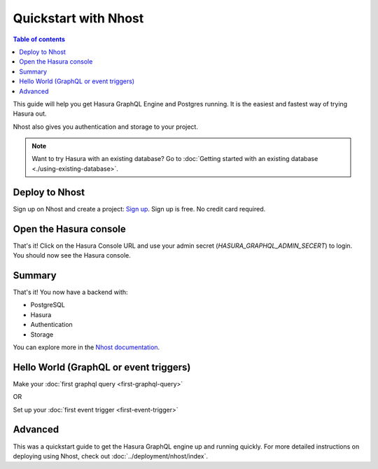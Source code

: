 Quickstart with Nhost
======================

.. contents:: Table of contents
  :backlinks: none
  :depth: 1
  :local:

This guide will help you get Hasura GraphQL Engine and Postgres running.
It is the easiest and fastest way of trying Hasura out.

Nhost also gives you authentication and storage to your project.

.. note::
   Want to try Hasura with an existing database? Go to :doc:`Getting started with an existing database <./using-existing-database>`.

Deploy to Nhost
----------------

Sign up on Nhost and create a project: `Sign up <https://app.nhost.io/register>`_. Sign up is free. No credit card required.

.. thumbnail:: ../../../img/graphql/manual/getting-started/nhost-create-project.png

Open the Hasura console
-----------------------

That's it!  Click on the Hasura Console URL and use your admin secret (`HASURA_GRAPHQL_ADMIN_SECERT`) to login.
You should now see the Hasura console.

.. thumbnail:: ../../../img/graphql/manual/getting-started/nhost-go-to-hasura-console.png

Summary
---------------------------------------

That's it! You now have a backend with:

- PostgreSQL
- Hasura
- Authentication
- Storage

You can explore more in the `Nhost documentation <https://nhost.io/docs>`_.

Hello World (GraphQL or event triggers)
---------------------------------------

Make your :doc:`first graphql query <first-graphql-query>`

OR

Set up your :doc:`first event trigger <first-event-trigger>`

Advanced
--------

This was a quickstart guide to get the Hasura GraphQL engine up and running quickly. For more detailed instructions
on deploying using Nhost, check out :doc:`../deployment/nhost/index`.
